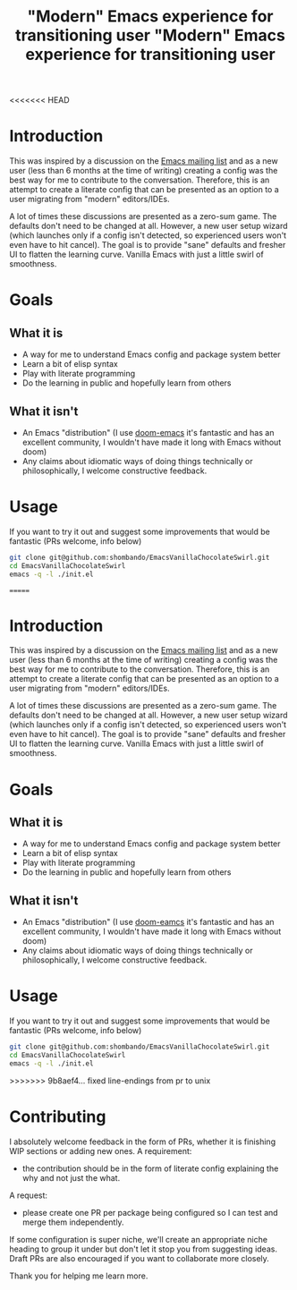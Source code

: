 <<<<<<< HEAD
#+TITLE: "Modern" Emacs experience for transitioning user

* Introduction
This was inspired by a discussion on the [[https://lists.gnu.org/archive/html/emacs-devel/2020-09/msg00340.html][Emacs mailing list]] and as a new user (less than 6 months at the time of writing) creating a config was the best way for me to contribute to the conversation. Therefore, this is an attempt to create a literate config that can be presented as an option to a user migrating from "modern" editors/IDEs. 

A lot of times these discussions are presented as a zero-sum game. The defaults don't need to be changed at all. However, a new user setup wizard (which launches only if a config isn't detected, so experienced users won't even have to hit cancel). The goal is to provide "sane" defaults and fresher UI to flatten the learning curve. Vanilla Emacs with just a little swirl of smoothness.

* Goals
** What it is
- A way for me to understand Emacs config and package system better
- Learn a bit of elisp syntax
- Play with literate programming
- Do the learning in public and hopefully learn from others
** What it isn't
- An Emacs "distribution" (I use [[https://github.com/hlissner/doom-emacs][doom-emacs]] it's fantastic and has an excellent community, I wouldn't have made it long with Emacs without doom)
- Any claims about idiomatic ways of doing things technically or philosophically, I welcome constructive feedback.

* Usage
If you want to try it out and suggest some improvements that would be fantastic (PRs welcome, info below)
#+BEGIN_SRC sh
git clone git@github.com:shombando/EmacsVanillaChocolateSwirl.git
cd EmacsVanillaChocolateSwirl
emacs -q -l ./init.el
#+END_SRC

=======
#+TITLE: "Modern" Emacs experience for transitioning user

* Introduction
This was inspired by a discussion on the [[https://lists.gnu.org/archive/html/emacs-devel/2020-09/msg00340.html][Emacs mailing list]] and as a new user (less than 6 months at the time of writing) creating a config was the best way for me to contribute to the conversation. Therefore, this is an attempt to create a literate config that can be presented as an option to a user migrating from "modern" editors/IDEs. 

A lot of times these discussions are presented as a zero-sum game. The defaults don't need to be changed at all. However, a new user setup wizard (which launches only if a config isn't detected, so experienced users won't even have to hit cancel). The goal is to provide "sane" defaults and fresher UI to flatten the learning curve. Vanilla Emacs with just a little swirl of smoothness.

* Goals
** What it is
- A way for me to understand Emacs config and package system better
- Learn a bit of elisp syntax
- Play with literate programming
- Do the learning in public and hopefully learn from others
** What it isn't
- An Emacs "distribution" (I use [[https://github.com/hlissner/doom-emacs][doom-eamcs]] it's fantastic and has an excellent community, I wouldn't have made it long with Emacs without doom)
- Any claims about idiomatic ways of doing things technically or philosophically, I welcome constructive feedback.

* Usage
If you want to try it out and suggest some improvements that would be fantastic (PRs welcome, info below)
#+BEGIN_SRC sh
git clone git@github.com:shombando/EmacsVanillaChocolateSwirl.git
cd EmacsVanillaChocolateSwirl
emacs -q -l ./init.el
#+END_SRC

>>>>>>> 9b8aef4... fixed line-endings from pr to unix
* Contributing
I absolutely welcome feedback in the form of PRs, whether it is finishing WIP sections or adding new ones. 
A requirement:
- the contribution should be in the form of literate config explaining the why and not just the what. 
A request:
- please create one PR per package being configured so I can test and merge them independently. 

If some configuration is super niche, we'll create an appropriate niche heading to group it under but don't let it stop you from suggesting ideas. Draft PRs are also encouraged if you want to collaborate more closely. 

Thank you for helping me learn more. 
